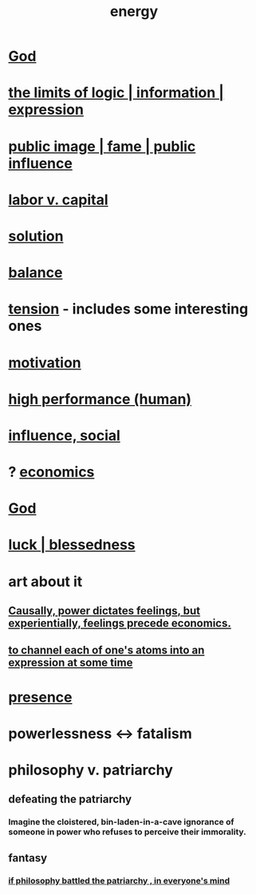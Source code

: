 :PROPERTIES:
:ID:       b9775088-1bd9-490f-a062-c6cfd189b65d
:ROAM_ALIASES: energy power force work
:END:
#+title: energy
* [[id:16a6b4bc-5bd8-4089-b2cb-9d25cd04c670][God]]
* [[id:c893937e-bca4-4a77-aa6c-ad481bf1d042][the limits of logic | information | expression]]
* [[id:21577208-ba52-4105-8884-355fa27f128f][public image | fame | public influence]]
* [[id:4dc21a1a-cf5d-48d9-9297-05af7c7618e5][labor v. capital]]
* [[id:b7ff0805-4a7d-4f56-85ab-78dcdf88e8f8][solution]]
* [[id:6e44fba3-c51d-430c-81ac-bd91e8db773b][balance]]
* [[id:158fbd89-4564-4cf2-a997-ff9fa1ce7987][tension]] - includes some interesting ones
* [[id:7b52eb18-91c5-4f83-be4f-40ff8a918541][motivation]]
* [[id:1dc593e8-0313-4dfd-bc5d-cd7e53f9bfba][high performance (human)]]
* [[id:a7f710b4-8981-4dec-8567-28a646da19ba][influence, social]]
* ? [[id:c17782b5-f070-418e-9e04-519f3c7f9a66][economics]]
* [[id:16a6b4bc-5bd8-4089-b2cb-9d25cd04c670][God]]
* [[id:94ad699e-517a-4424-b3bf-7a0f0427f385][luck | blessedness]]
* art about it
** [[id:37d29425-987b-45b9-b93f-97ab536f1259][Causally, power dictates feelings, but experientially, feelings precede economics.]]
** [[id:67833732-61f3-4d0b-a2db-25dae1daff2e][to channel each of one's atoms into an expression at some time]]
* [[id:c0d17892-182e-45f8-b86d-a5a5b3bba61e][presence]]
* powerlessness <-> fatalism
  :PROPERTIES:
  :ID:       846f7aa9-2ca4-45af-88f3-522376a33e9b
  :END:
* philosophy v. patriarchy
:PROPERTIES:
:ID:       ba15c32b-c09d-4943-8f0a-c853a67c81f3
:END:
** defeating the patriarchy
*** Imagine the cloistered, bin-laden-in-a-cave ignorance of someone in power who refuses to perceive their immorality.
** fantasy
*** [[id:9e284bc3-8b7e-405e-ba71-b8f4311bd2c6][if philosophy battled the patriarchy , in everyone's mind]]
